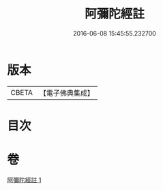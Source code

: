 #+TITLE: 阿彌陀經註 
#+DATE: 2016-06-08 15:45:55.232700

* 版本
 |     CBETA|【電子佛典集成】|

* 目次

* 卷
[[file:KR6p0027_001.txt][阿彌陀經註 1]]

